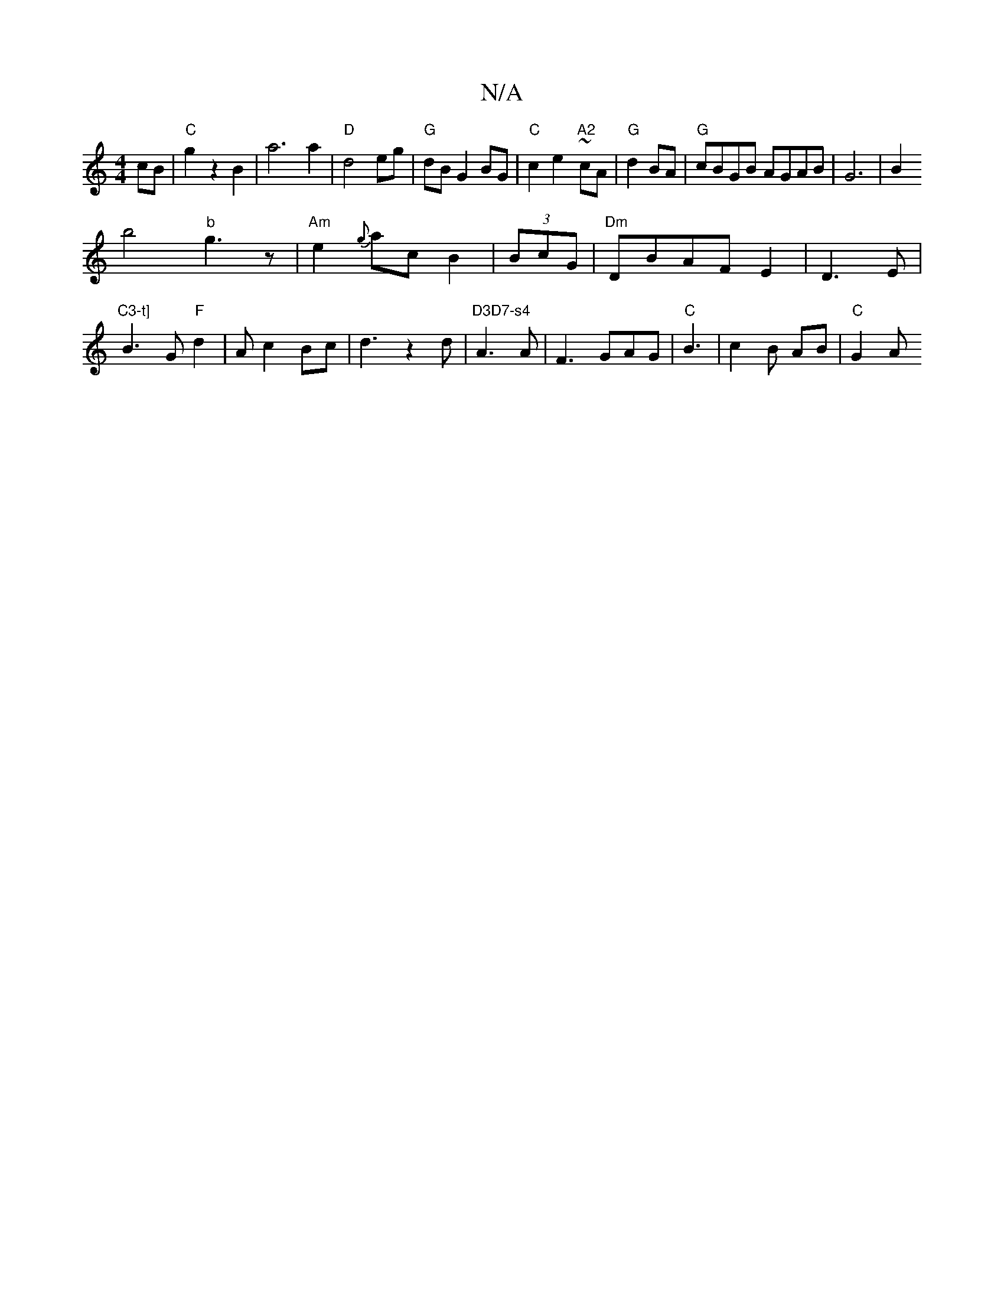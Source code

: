 X:1
T:N/A
M:4/4
R:N/A
K:Cmajor
2cB|"C"g2z2B2| a6a2|"D"d4eg|"G"dBG2 BG|"C"c2e2-"A2"~cA|"G"d2BA|"G"cBGB AGAB|G6|B2!b4"b"g3z|
"Am"e2{g}ac B2|(3BcG|"Dm"DBAF E2|D3E|"C3-t]"B3G "F"d2 | Ac2Bc|d3z2d|"D3D7-s4"A3 A|F3GAG|"C"B3|c2B AB|"C"G2A 